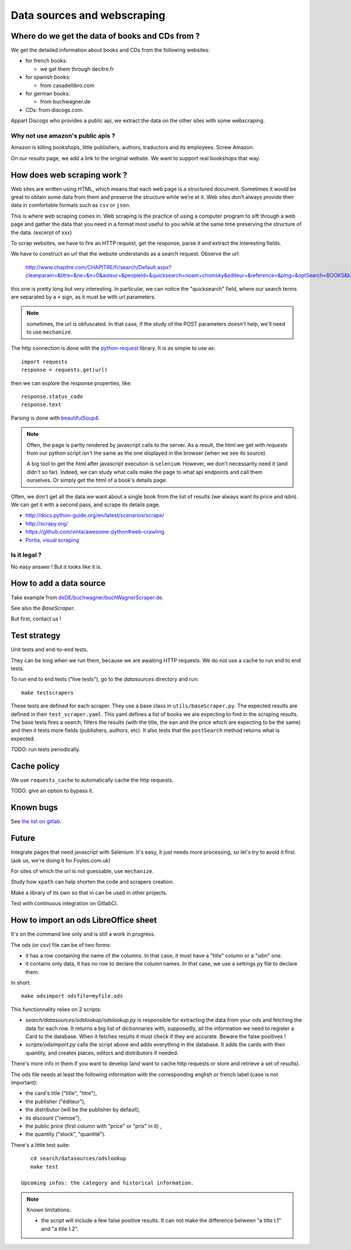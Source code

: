 Data sources and webscraping
============================

Where do we get the data of books and CDs from ?
------------------------------------------------

We get the detailed information about books and CDs from the following
websites:

- for french books:

  - we get them through decitre.fr

- for spanish books:

  - from casadellibro.com

- for german books:

  - from buchwagner.de

- CDs: from discogs.com.

Appart Discogs who provides a public api, we extract the data on the
other sites with some webscraping.

Why not use amazon's public apis ?
~~~~~~~~~~~~~~~~~~~~~~~~~~~~~~~~~~

Amazon is killing bookshops, little publishers, authors,
traductors and its employees. Screw Amazon.

On our results page, we add a link to the original website. We want to
support real bookshops that way.

How does web scraping work ?
----------------------------

Web sites are written using HTML, which means that each web page is a
structured document. Sometimes it would be great to obtain some data
from them and preserve the structure while we’re at it. Web sites
don’t always provide their data in comfortable formats such as ``csv``
or ``json``.

This is where web scraping comes in. Web scraping is the practice of
using a computer program to sift through a web page and gather the
data that you need in a format most useful to you while at the same
time preserving the structure of the data. (excerpt of xxx)

To scrap websites, we have to fire an HTTP request, get the response,
parse it and extract the interesting fields.

We have to construct an url that the website understands as a search
request. Observe the url:

    http://www.chapitre.com/CHAPITRE/fr/search/Default.aspx?cleanparam=&titre=&ne=&n=0&auteur=&peopleId=&quicksearch=noam+chomsky&editeur=&reference=&plng=&optSearch=BOOKS&beginDate=&endDate=&mot_cle=&prix=&themeId=&collection=&subquicksearch=&page=1

this one is pretty long but very interesting. In particular, we can
notice the "quicksearch" field, where our search terms are separated
by a ``+`` sign, as it must be with url parameters.

.. note::

   sometimes, the url is obfuscated. In that case, if the study of the
   POST parameters doesn't help, we'll need to use ``mechanize``.

The http connection is done with the `python-request
<http://docs.python-requests.org/en/latest/>`_ library. It is as
simple to use as::

   import requests
   response = requests.get(url)

then we can explore the response properties, like::

    response.status_code
    response.text

Parsing is done with `beautifulSoup4 <http://www.crummy.com/software/BeautifulSoup/bs4/doc/>`_.

.. note::

   Often, the page is partly rendered by javascript calls to the
   server. As a result, the html we get with `requests` from our
   python script isn't the same as the one displayed in the browser
   (when we see its source).

   A big tool to get the html after javascript execution is
   ``selenium``. However, we don't necessarity need it (and didn't so
   far). Indeed, we can study what calls make the page to what api
   endpoints and call them ourselves. Or simply get the html of a
   book's details page.

Often, we don't get all the data we want about a single book from the
list of results (we always want its price and isbn). We can get it
with a second pass, and scrape its details page.


.. seealso::

- http://docs.python-guide.org/en/latest/scenarios/scrape/
- http://scrapy.org/
- https://github.com/vinta/awesome-python#web-crawling
- `Portia, visual scraping <https://github.com/scrapinghub/portia>`_

Is it legal ?
~~~~~~~~~~~~~

No easy answer ! But it looks like it is.

How to add a data source
------------------------

Take example from `deDE/buchwagner/buchWagnerScraper.de <https://gitlab.com/vindarel/abelujo/tree/master/search/datasources/deDE>`_.

See also the `BaseScraper`.

But first, contact us !

Test strategy
-------------

Unit tests and end-to-end tests.

They can be long when we run them, because we are awaiting HTTP
requests. We do not use a cache to run end to end tests.


To run end to end tests ("live tests"), go to the `datasources` directory and run::

    make testscrapers

These tests are defined for each scraper. They use a base class in
``utils/baseScraper.py``. The expected results are defined in their
``test_scraper.yaml``. This yaml defines a list of books we are
expecting to find in the scraping results. The base tests fires a
search, filters the results (with the title, the ean and the price
which are expecting to be the same) and then it tests more fields
(publishers, authors, etc). It also tests that the ``postSearch``
method returns what is expected.

TODO: run tests periodically.


Cache policy
------------

We use ``requests_cache`` to automatically cache the http requests.

TODO: give an option to bypass it.


Known bugs
----------

See `the list on gitlab <https://gitlab.com/vindarel/abelujo/issues?assignee_id=&author_id=&label_name=datasource&milestone_id=&scope=all&sort=created_desc&state=opened>`_.


Future
------

Integrate pages that need javascript with Selenium. It's easy, it just
needs more processing, so let's try to avoid it first. (ask us, we're
doing it for Foyles.com.uk)

For sites of which the url is not guessable, use ``mechanize``.

Study how ``xpath`` can help shorten the code and scrapers creation.

Make a library of its own so that in can be used in other projects.

Test with continuous integration on GitlabCI.

How to import an ods LibreOffice sheet
--------------------------------------

It's on the command line only and is still a work in progress.

The ods (or csv) file can be of two forms:

- it has a row containing the name of the columns. In that case, it
  must have a "title" column or a "isbn" one.

- it contains only data, it has no row to declare the column names. In
  that case, we use a settings.py file to declare them.


In short::

    make odsimport odsfile=myfile.ods

This functionnality relies on 2 scripts:

* `search/datasources/odslookup/odslookup.py` is responsible for
  extracting the data from your ods and fetching the data for each
  row. It returns a big list of dictionnaries with, supposedly, all
  the information we need to register a Card to the database. When it
  fetches results it must check if they are accurate. Beware the false
  positives !

* `scripts/odsimport.py` calls the script above and adds everything in
  the database. It adds the cards with their quantity, and creates
  places, editors and distributors if needed.

There's more info in them if you want to develop (and want to cache
http requests or store and retrieve a set of results).

The ods file needs at least the following information with the
corresponding english or french label (case is not important):

* the card's title ("title", "titre"),
* the publisher ("éditeur"),
* the distributor (will be the publisher by default),
* its discount ("remise"),
* the public price (first column with "price" or "prix" in it) ,
* the quantity ("stock", "quantité").

There's a little test suite::

    cd search/datasources/odslookup
    make test

 Upcoming infos: the category and historical information.

.. Note:: Known limitations:

          * the script will include a few false positive results.  It
            can not make the difference between "a title t.1" and "a
            title t.2".
